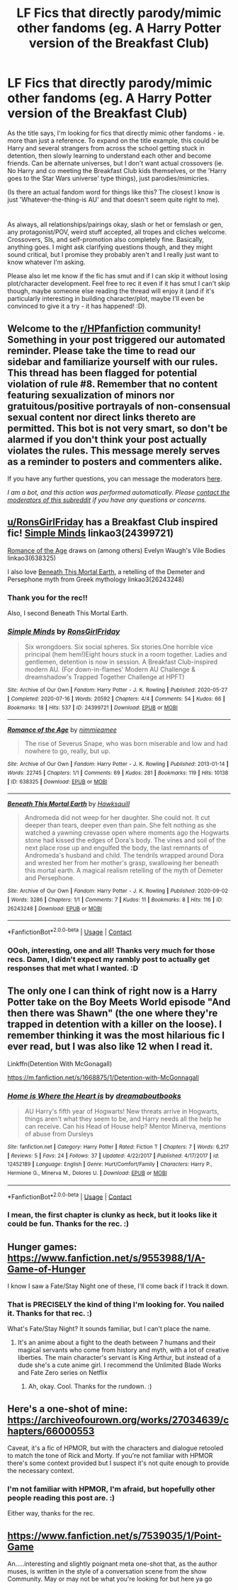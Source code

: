 #+TITLE: LF Fics that directly parody/mimic other fandoms (eg. A Harry Potter version of the Breakfast Club)

* LF Fics that directly parody/mimic other fandoms (eg. A Harry Potter version of the Breakfast Club)
:PROPERTIES:
:Author: Avalon1632
:Score: 14
:DateUnix: 1609161136.0
:DateShort: 2020-Dec-28
:FlairText: Request
:END:
As the title says, I'm looking for fics that directly mimic other fandoms - ie. more than just a reference. To expand on the title example, this could be Harry and several strangers from across the school getting stuck in detention, then slowly learning to understand each other and become friends. Can be alternate universes, but I don't want actual crossovers (ie. No Harry and co meeting the Breakfast Club kids themselves, or the 'Harry goes to the Star Wars universe' type things), just parodies/mimicries.

(Is there an actual fandom word for things like this? The closest I know is just 'Whatever-the-thing-is AU' and that doesn't seem quite right to me).

* 
  :PROPERTIES:
  :CUSTOM_ID: section
  :END:
As always, all relationships/pairings okay, slash or het or femslash or gen, any protagonist/POV, weird stuff accepted, all tropes and cliches welcome. Crossovers, SIs, and self-promotion also completely fine. Basically, anything goes. I might ask clarifying questions though, and they might sound critical, but I promise they probably aren't and I really just want to know whatever I'm asking.

Please also let me know if the fic has smut and if I can skip it without losing plot/character development. Feel free to rec it even if it has smut I can't skip though, maybe someone else reading the thread will enjoy it (and if it's particularly interesting in building character/plot, maybe I'll even be convinced to give it a try - it has happened! :D).


** Welcome to the [[/r/HPfanfiction][r/HPfanfiction]] community! Something in your post triggered our automated reminder. Please take the time to read our sidebar and familiarize yourself with our rules. This thread has been flagged for potential violation of rule #8. Remember that no content featuring sexualization of minors nor gratuitous/positive portrayals of non-consensual sexual content nor direct links thereto are permitted. This bot is not very smart, so don't be alarmed if you don't think your post actually violates the rules. This message merely serves as a reminder to posters and commenters alike.

If you have any further questions, you can message the moderators [[https://www.reddit.com/message/compose?to=%2Fr%2FHPfanfiction][here]].

/I am a bot, and this action was performed automatically. Please [[/message/compose/?to=/r/HPfanfiction][contact the moderators of this subreddit]] if you have any questions or concerns./
:PROPERTIES:
:Author: AutoModerator
:Score: 1
:DateUnix: 1609161136.0
:DateShort: 2020-Dec-28
:END:


** [[/u/RonsGirlFriday][u/RonsGirlFriday]] has a Breakfast Club inspired fic! [[https://archiveofourown.org/works/24399721/chapters/58858189][Simple Minds]] linkao3(24399721)

[[https://archiveofourown.org/works/638325][Romance of the Age]] draws on (among others) Evelyn Waugh's Vile Bodies linkao3(638325)

I also love [[https://archiveofourown.org/works/26243248][Beneath This Mortal Earth]], a retelling of the Demeter and Persephone myth from Greek mythology linkao3(26243248)
:PROPERTIES:
:Author: unspeakable3
:Score: 5
:DateUnix: 1609164375.0
:DateShort: 2020-Dec-28
:END:

*** Thank you for the rec!!

Also, I second Beneath This Mortal Earth.
:PROPERTIES:
:Author: RonsGirlFriday
:Score: 3
:DateUnix: 1609193181.0
:DateShort: 2020-Dec-29
:END:


*** [[https://archiveofourown.org/works/24399721][*/Simple Minds/*]] by [[https://www.archiveofourown.org/users/RonsGirlFriday/pseuds/RonsGirlFriday][/RonsGirlFriday/]]

#+begin_quote
  Six wrongdoers. Six social spheres. Six stories.One horrible vice principal (hem hem!)Eight hours stuck in a room together. Ladies and gentlemen, detention is now in session. A Breakfast Club-inspired modern AU.  (For down-in-flames' Modern AU Challenge & dreamshadow's Trapped Together Challenge at HPFT)
#+end_quote

^{/Site/:} ^{Archive} ^{of} ^{Our} ^{Own} ^{*|*} ^{/Fandom/:} ^{Harry} ^{Potter} ^{-} ^{J.} ^{K.} ^{Rowling} ^{*|*} ^{/Published/:} ^{2020-05-27} ^{*|*} ^{/Completed/:} ^{2020-07-16} ^{*|*} ^{/Words/:} ^{20592} ^{*|*} ^{/Chapters/:} ^{4/4} ^{*|*} ^{/Comments/:} ^{54} ^{*|*} ^{/Kudos/:} ^{66} ^{*|*} ^{/Bookmarks/:} ^{18} ^{*|*} ^{/Hits/:} ^{537} ^{*|*} ^{/ID/:} ^{24399721} ^{*|*} ^{/Download/:} ^{[[https://archiveofourown.org/downloads/24399721/Simple%20Minds.epub?updated_at=1598744835][EPUB]]} ^{or} ^{[[https://archiveofourown.org/downloads/24399721/Simple%20Minds.mobi?updated_at=1598744835][MOBI]]}

--------------

[[https://archiveofourown.org/works/638325][*/Romance of the Age/*]] by [[https://www.archiveofourown.org/users/nimmieamee/pseuds/nimmieamee][/nimmieamee/]]

#+begin_quote
  The rise of Severus Snape, who was born miserable and low and had nowhere to go, really, but up.
#+end_quote

^{/Site/:} ^{Archive} ^{of} ^{Our} ^{Own} ^{*|*} ^{/Fandom/:} ^{Harry} ^{Potter} ^{-} ^{J.} ^{K.} ^{Rowling} ^{*|*} ^{/Published/:} ^{2013-01-14} ^{*|*} ^{/Words/:} ^{22745} ^{*|*} ^{/Chapters/:} ^{1/1} ^{*|*} ^{/Comments/:} ^{69} ^{*|*} ^{/Kudos/:} ^{281} ^{*|*} ^{/Bookmarks/:} ^{119} ^{*|*} ^{/Hits/:} ^{10138} ^{*|*} ^{/ID/:} ^{638325} ^{*|*} ^{/Download/:} ^{[[https://archiveofourown.org/downloads/638325/Romance%20of%20the%20Age.epub?updated_at=1404337706][EPUB]]} ^{or} ^{[[https://archiveofourown.org/downloads/638325/Romance%20of%20the%20Age.mobi?updated_at=1404337706][MOBI]]}

--------------

[[https://archiveofourown.org/works/26243248][*/Beneath This Mortal Earth/*]] by [[https://www.archiveofourown.org/users/Hawksquill/pseuds/Hawksquill][/Hawksquill/]]

#+begin_quote
  Andromeda did not weep for her daughter. She could not. It cut deeper than tears, deeper even than pain. She felt nothing as she watched a yawning crevasse open where moments ago the Hogwarts stone had kissed the edges of Dora's body. The vines and soil of the next place rose up and engulfed the body, the last remnants of Andromeda's husband and child. The tendrils wrapped around Dora and wrested her from her mother's grasp, swallowing her beneath this mortal earth. A magical realism retelling of the myth of Demeter and Persephone.
#+end_quote

^{/Site/:} ^{Archive} ^{of} ^{Our} ^{Own} ^{*|*} ^{/Fandom/:} ^{Harry} ^{Potter} ^{-} ^{J.} ^{K.} ^{Rowling} ^{*|*} ^{/Published/:} ^{2020-09-02} ^{*|*} ^{/Words/:} ^{3286} ^{*|*} ^{/Chapters/:} ^{1/1} ^{*|*} ^{/Comments/:} ^{7} ^{*|*} ^{/Kudos/:} ^{11} ^{*|*} ^{/Bookmarks/:} ^{8} ^{*|*} ^{/Hits/:} ^{116} ^{*|*} ^{/ID/:} ^{26243248} ^{*|*} ^{/Download/:} ^{[[https://archiveofourown.org/downloads/26243248/Beneath%20This%20Mortal.epub?updated_at=1600978552][EPUB]]} ^{or} ^{[[https://archiveofourown.org/downloads/26243248/Beneath%20This%20Mortal.mobi?updated_at=1600978552][MOBI]]}

--------------

*FanfictionBot*^{2.0.0-beta} | [[https://github.com/FanfictionBot/reddit-ffn-bot/wiki/Usage][Usage]] | [[https://www.reddit.com/message/compose?to=tusing][Contact]]
:PROPERTIES:
:Author: FanfictionBot
:Score: 1
:DateUnix: 1609164391.0
:DateShort: 2020-Dec-28
:END:


*** OOoh, interesting, one and all! Thanks very much for those recs. Damn, I didn't expect my rambly post to actually get responses that met what I wanted. :D
:PROPERTIES:
:Author: Avalon1632
:Score: 1
:DateUnix: 1609181402.0
:DateShort: 2020-Dec-28
:END:


** The only one I can think of right now is a Harry Potter take on the Boy Meets World episode "And then there was Shawn" (the one where they're trapped in detention with a killer on the loose). I remember thinking it was the most hilarious fic I ever read, but I was also like 12 when I read it.

Linkffn(Detention With McGonagall)

[[https://m.fanfiction.net/s/1668875/1/Detention-with-McGonnagall]]
:PROPERTIES:
:Author: therainonthepavement
:Score: 3
:DateUnix: 1609164396.0
:DateShort: 2020-Dec-28
:END:

*** [[https://www.fanfiction.net/s/12452189/1/][*/Home is Where the Heart is/*]] by [[https://www.fanfiction.net/u/6974480/dreamaboutbooks][/dreamaboutbooks/]]

#+begin_quote
  AU Harry's fifth year of Hogwarts! New threats arrive in Hogwarts, things aren't what they seem to be, and Harry needs all the help he can receive. Can his Head of House help? Mentor Minerva, mentions of abuse from Dursleys
#+end_quote

^{/Site/:} ^{fanfiction.net} ^{*|*} ^{/Category/:} ^{Harry} ^{Potter} ^{*|*} ^{/Rated/:} ^{Fiction} ^{T} ^{*|*} ^{/Chapters/:} ^{7} ^{*|*} ^{/Words/:} ^{6,217} ^{*|*} ^{/Reviews/:} ^{5} ^{*|*} ^{/Favs/:} ^{24} ^{*|*} ^{/Follows/:} ^{37} ^{*|*} ^{/Updated/:} ^{4/22/2017} ^{*|*} ^{/Published/:} ^{4/17/2017} ^{*|*} ^{/id/:} ^{12452189} ^{*|*} ^{/Language/:} ^{English} ^{*|*} ^{/Genre/:} ^{Hurt/Comfort/Family} ^{*|*} ^{/Characters/:} ^{Harry} ^{P.,} ^{Hermione} ^{G.,} ^{Minerva} ^{M.,} ^{Dolores} ^{U.} ^{*|*} ^{/Download/:} ^{[[http://www.ff2ebook.com/old/ffn-bot/index.php?id=12452189&source=ff&filetype=epub][EPUB]]} ^{or} ^{[[http://www.ff2ebook.com/old/ffn-bot/index.php?id=12452189&source=ff&filetype=mobi][MOBI]]}

--------------

*FanfictionBot*^{2.0.0-beta} | [[https://github.com/FanfictionBot/reddit-ffn-bot/wiki/Usage][Usage]] | [[https://www.reddit.com/message/compose?to=tusing][Contact]]
:PROPERTIES:
:Author: FanfictionBot
:Score: 1
:DateUnix: 1609164421.0
:DateShort: 2020-Dec-28
:END:


*** I mean, the first chapter is clunky as heck, but it looks like it could be fun. Thanks for the rec. :)
:PROPERTIES:
:Author: Avalon1632
:Score: 1
:DateUnix: 1609181553.0
:DateShort: 2020-Dec-28
:END:


** Hunger games: [[https://www.fanfiction.net/s/9553988/1/A-Game-of-Hunger]]

I know I saw a Fate/Stay Night one of these, I'll come back if I track it down.
:PROPERTIES:
:Author: chlorinecrownt
:Score: 3
:DateUnix: 1609166893.0
:DateShort: 2020-Dec-28
:END:

*** That is PRECISELY the kind of thing I'm looking for. You nailed it. Thanks for that rec. :)

What's Fate/Stay Night? It sounds familiar, but I can't place the name.
:PROPERTIES:
:Author: Avalon1632
:Score: 1
:DateUnix: 1609181294.0
:DateShort: 2020-Dec-28
:END:

**** It's an anime about a fight to the death between 7 humans and their magical servants who come from history and myth, with a lot of creative liberties. The main character's servant is King Arthur, but instead of a dude she's a cute anime girl. I recommend the Unlimited Blade Works and Fate Zero series on Netflix
:PROPERTIES:
:Author: chlorinecrownt
:Score: 4
:DateUnix: 1609181776.0
:DateShort: 2020-Dec-28
:END:

***** Ah, okay. Cool. Thanks for the rundown. :)
:PROPERTIES:
:Author: Avalon1632
:Score: 3
:DateUnix: 1609184505.0
:DateShort: 2020-Dec-28
:END:


** Here's a one-shot of mine: [[https://archiveofourown.org/works/27034639/chapters/66000553]]

Caveat, it's a fic of HPMOR, but with the characters and dialogue retooled to match the tone of Rick and Morty. If you're not familiar with HPMOR there's some context provided but I suspect it's not quite enough to provide the necessary context.
:PROPERTIES:
:Author: kenneth1221
:Score: 3
:DateUnix: 1609184068.0
:DateShort: 2020-Dec-28
:END:

*** I'm not familiar with HPMOR, I'm afraid, but hopefully other people reading this post are. :)

Either way, thanks for the rec.
:PROPERTIES:
:Author: Avalon1632
:Score: 1
:DateUnix: 1609274142.0
:DateShort: 2020-Dec-30
:END:


** [[https://www.fanfiction.net/s/7539035/1/Point-Game]]

An.....interesting and slightly poignant meta one-shot that, as the author muses, is written in the style of a conversation scene from the show Community. May or may not be what you're looking for but here ya go
:PROPERTIES:
:Author: a_venus_flytrap
:Score: 1
:DateUnix: 1609198645.0
:DateShort: 2020-Dec-29
:END:
